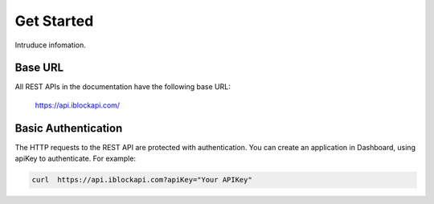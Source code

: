 Get Started
===========
Intruduce infomation.

Base URL
`````````````````
All REST APIs in the documentation have the following base URL:

    https://api.iblockapi.com/

Basic Authentication
``````````````````````
The HTTP requests to the REST API are protected with authentication. You can create an application in Dashboard, using apiKey to authenticate.  For example:

.. code-block:: bash

    curl  https://api.iblockapi.com?apiKey="Your APIKey"